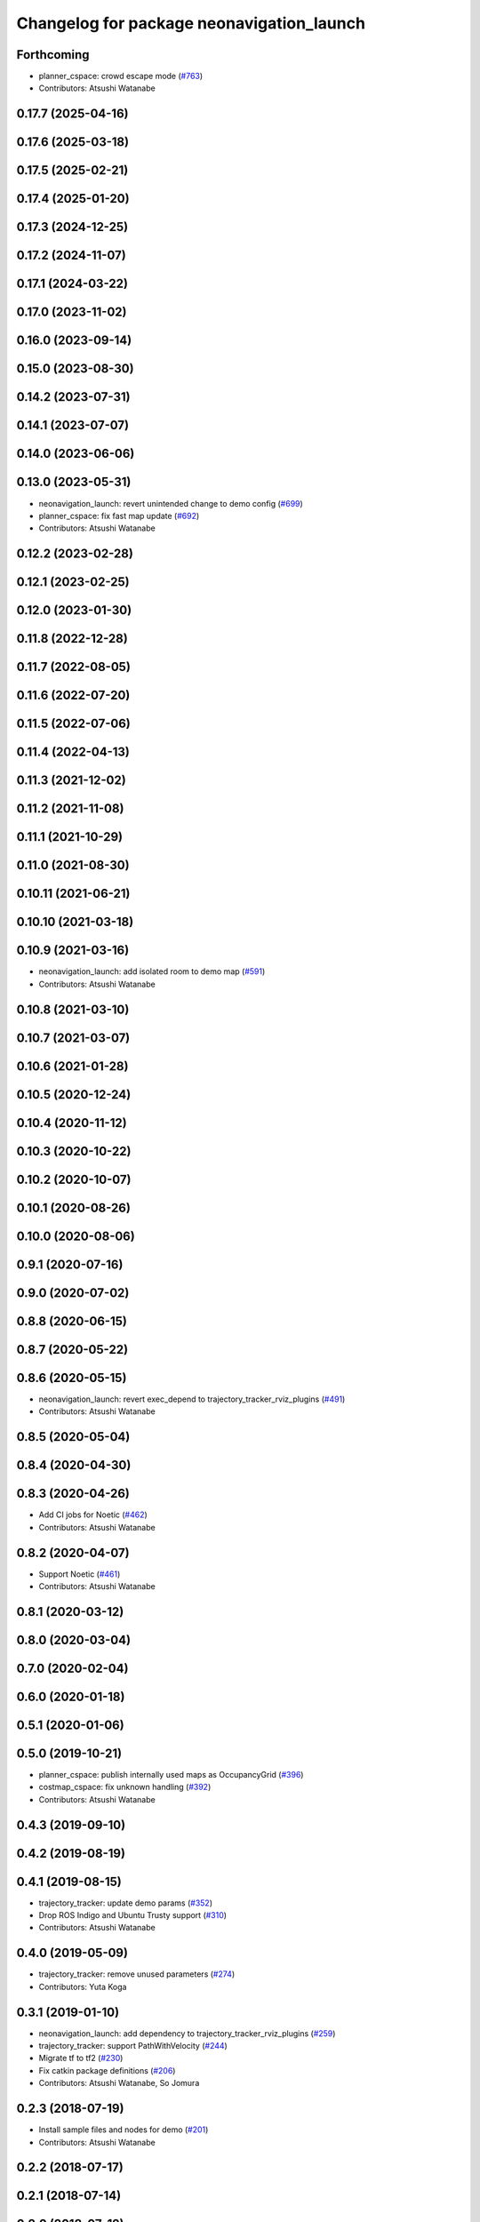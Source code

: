 ^^^^^^^^^^^^^^^^^^^^^^^^^^^^^^^^^^^^^^^^^^
Changelog for package neonavigation_launch
^^^^^^^^^^^^^^^^^^^^^^^^^^^^^^^^^^^^^^^^^^

Forthcoming
-----------
* planner_cspace: crowd escape mode (`#763 <https://github.com/at-wat/neonavigation/issues/763>`_)
* Contributors: Atsushi Watanabe

0.17.7 (2025-04-16)
-------------------

0.17.6 (2025-03-18)
-------------------

0.17.5 (2025-02-21)
-------------------

0.17.4 (2025-01-20)
-------------------

0.17.3 (2024-12-25)
-------------------

0.17.2 (2024-11-07)
-------------------

0.17.1 (2024-03-22)
-------------------

0.17.0 (2023-11-02)
-------------------

0.16.0 (2023-09-14)
-------------------

0.15.0 (2023-08-30)
-------------------

0.14.2 (2023-07-31)
-------------------

0.14.1 (2023-07-07)
-------------------

0.14.0 (2023-06-06)
-------------------

0.13.0 (2023-05-31)
-------------------
* neonavigation_launch: revert unintended change to demo config (`#699 <https://github.com/at-wat/neonavigation/issues/699>`_)
* planner_cspace: fix fast map update (`#692 <https://github.com/at-wat/neonavigation/issues/692>`_)
* Contributors: Atsushi Watanabe

0.12.2 (2023-02-28)
-------------------

0.12.1 (2023-02-25)
-------------------

0.12.0 (2023-01-30)
-------------------

0.11.8 (2022-12-28)
-------------------

0.11.7 (2022-08-05)
-------------------

0.11.6 (2022-07-20)
-------------------

0.11.5 (2022-07-06)
-------------------

0.11.4 (2022-04-13)
-------------------

0.11.3 (2021-12-02)
-------------------

0.11.2 (2021-11-08)
-------------------

0.11.1 (2021-10-29)
-------------------

0.11.0 (2021-08-30)
-------------------

0.10.11 (2021-06-21)
--------------------

0.10.10 (2021-03-18)
--------------------

0.10.9 (2021-03-16)
-------------------
* neonavigation_launch: add isolated room to demo map (`#591 <https://github.com/at-wat/neonavigation/issues/591>`_)
* Contributors: Atsushi Watanabe

0.10.8 (2021-03-10)
-------------------

0.10.7 (2021-03-07)
-------------------

0.10.6 (2021-01-28)
-------------------

0.10.5 (2020-12-24)
-------------------

0.10.4 (2020-11-12)
-------------------

0.10.3 (2020-10-22)
-------------------

0.10.2 (2020-10-07)
-------------------

0.10.1 (2020-08-26)
-------------------

0.10.0 (2020-08-06)
-------------------

0.9.1 (2020-07-16)
------------------

0.9.0 (2020-07-02)
------------------

0.8.8 (2020-06-15)
------------------

0.8.7 (2020-05-22)
------------------

0.8.6 (2020-05-15)
------------------
* neonavigation_launch: revert exec_depend to trajectory_tracker_rviz_plugins (`#491 <https://github.com/at-wat/neonavigation/issues/491>`_)
* Contributors: Atsushi Watanabe

0.8.5 (2020-05-04)
------------------

0.8.4 (2020-04-30)
------------------

0.8.3 (2020-04-26)
------------------
* Add CI jobs for Noetic (`#462 <https://github.com/at-wat/neonavigation/issues/462>`_)
* Contributors: Atsushi Watanabe

0.8.2 (2020-04-07)
------------------
* Support Noetic (`#461 <https://github.com/at-wat/neonavigation/issues/461>`_)
* Contributors: Atsushi Watanabe

0.8.1 (2020-03-12)
------------------

0.8.0 (2020-03-04)
------------------

0.7.0 (2020-02-04)
------------------

0.6.0 (2020-01-18)
------------------

0.5.1 (2020-01-06)
------------------

0.5.0 (2019-10-21)
------------------
* planner_cspace: publish internally used maps as OccupancyGrid (`#396 <https://github.com/at-wat/neonavigation/issues/396>`_)
* costmap_cspace: fix unknown handling (`#392 <https://github.com/at-wat/neonavigation/issues/392>`_)
* Contributors: Atsushi Watanabe

0.4.3 (2019-09-10)
------------------

0.4.2 (2019-08-19)
------------------

0.4.1 (2019-08-15)
------------------
* trajectory_tracker: update demo params (`#352 <https://github.com/at-wat/neonavigation/issues/352>`_)
* Drop ROS Indigo and Ubuntu Trusty support (`#310 <https://github.com/at-wat/neonavigation/issues/310>`_)
* Contributors: Atsushi Watanabe

0.4.0 (2019-05-09)
------------------
* trajectory_tracker: remove unused parameters (`#274 <https://github.com/at-wat/neonavigation/issues/274>`_)
* Contributors: Yuta Koga

0.3.1 (2019-01-10)
------------------
* neonavigation_launch: add dependency to trajectory_tracker_rviz_plugins (`#259 <https://github.com/at-wat/neonavigation/issues/259>`_)
* trajectory_tracker: support PathWithVelocity (`#244 <https://github.com/at-wat/neonavigation/issues/244>`_)
* Migrate tf to tf2 (`#230 <https://github.com/at-wat/neonavigation/issues/230>`_)
* Fix catkin package definitions (`#206 <https://github.com/at-wat/neonavigation/issues/206>`_)
* Contributors: Atsushi Watanabe, So Jomura

0.2.3 (2018-07-19)
------------------
* Install sample files and nodes for demo (`#201 <https://github.com/at-wat/neonavigation/issues/201>`_)
* Contributors: Atsushi Watanabe

0.2.2 (2018-07-17)
------------------

0.2.1 (2018-07-14)
------------------

0.2.0 (2018-07-12)
------------------
* Fix topic/service namespace model (`#168 <https://github.com/at-wat/neonavigation/issues/168>`_)
* Update package descriptions and unify license and version (`#165 <https://github.com/at-wat/neonavigation/issues/165>`_)
* Use neonavigation_msgs package (`#164 <https://github.com/at-wat/neonavigation/issues/164>`_)
* costmap_cspace: fix layer order handling from the parameter (`#154 <https://github.com/at-wat/neonavigation/issues/154>`_)
* Add integration demo (`#133 <https://github.com/at-wat/neonavigation/issues/133>`_)
* costmap_cspace: add unknown handler layer (`#132 <https://github.com/at-wat/neonavigation/issues/132>`_)
* safety_limiter: add watchdog timer (`#123 <https://github.com/at-wat/neonavigation/issues/123>`_)
* safety_limiter: use timer instead of spinOnce (`#121 <https://github.com/at-wat/neonavigation/issues/121>`_)
* planner_cspace: support parallel aster search (`#118 <https://github.com/at-wat/neonavigation/issues/118>`_)
* costmap_cspace: make static layers configurable (`#108 <https://github.com/at-wat/neonavigation/issues/108>`_)
* costmap_cspace: make costmap layer structure configurable (`#106 <https://github.com/at-wat/neonavigation/issues/106>`_)
* planner_cspace: add simple action client for robot patrol. (`#61 <https://github.com/at-wat/neonavigation/issues/61>`_)
* neonavigation_launch, planner_cspace: add simple simulator. (`#59 <https://github.com/at-wat/neonavigation/issues/59>`_)
* Support package install. (`#45 <https://github.com/at-wat/neonavigation/issues/45>`_)
* adds READMEs (`#11 <https://github.com/at-wat/neonavigation/issues/11>`_)
* changes planner and costmap package names with a postfix _cspace
* neonavigation_launch: updates trajectory_tracker parameters
* neonavigation_launch: specifies parameter to control yaw at the goal
* neonavigation_launch: changes in-place rotation threshold
* neonavigation_launch: adds arg to specify path looking ahead range
* neonavigation_launch: removes tolerance parameters to use default value
* neonavigation_launch: adds parameter to specify goal topic
* neonavigation_launch: removes unused parameters
* neonavigation_launch: adds args to set planner and costmap parameters
* neonavigation_launch: add args for simulation
* neonavigation_launch: add launch file to use costmap_3d and planner_3d
* Contributors: Atsushi Watanabe
